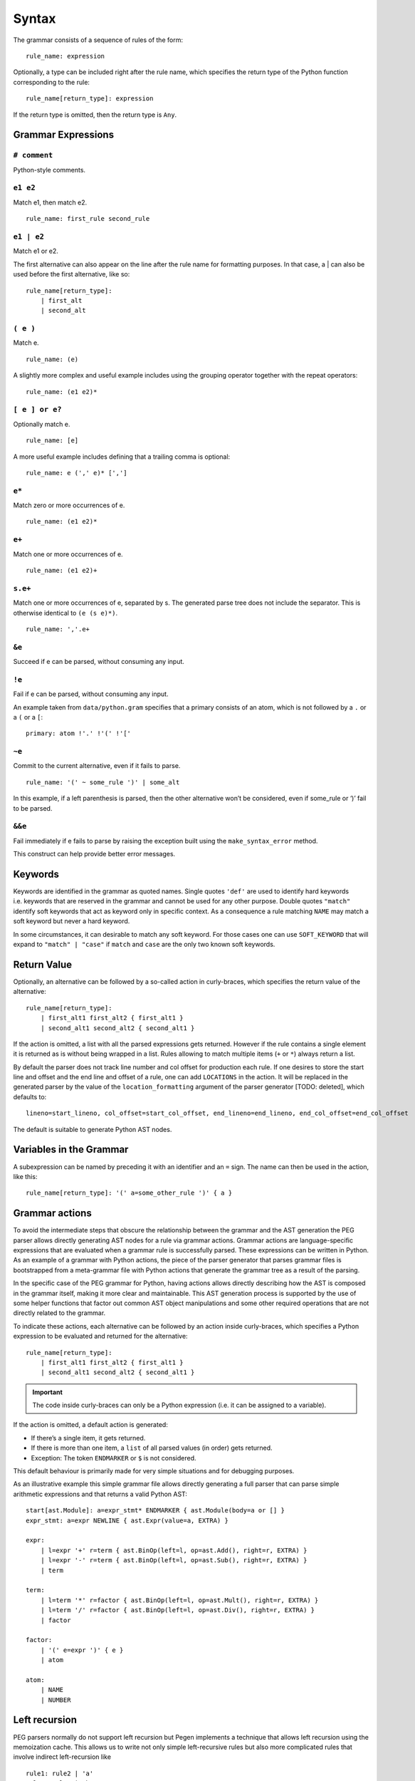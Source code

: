 Syntax
------

The grammar consists of a sequence of rules of the form:

::

   rule_name: expression

Optionally, a type can be included right after the rule name, which
specifies the return type of the Python function corresponding to the
rule:

::

   rule_name[return_type]: expression

If the return type is omitted, then the return type is ``Any``.

Grammar Expressions
~~~~~~~~~~~~~~~~~~~

``# comment``
'''''''''''''

Python-style comments.

``e1 e2``
'''''''''

Match e1, then match e2.

::

   rule_name: first_rule second_rule

.. _e1-e2-1:

``e1 | e2``
'''''''''''

Match e1 or e2.

The first alternative can also appear on the line after the rule name
for formatting purposes. In that case, a \| can also be used before the
first alternative, like so:

::

   rule_name[return_type]:
       | first_alt
       | second_alt

``( e )``
'''''''''

Match e.

::

   rule_name: (e)

A slightly more complex and useful example includes using the grouping
operator together with the repeat operators:

::

   rule_name: (e1 e2)*

``[ e ] or e?``
'''''''''''''''

Optionally match e.

::

   rule_name: [e]

A more useful example includes defining that a trailing comma is
optional:

::

   rule_name: e (',' e)* [',']

.. _e-1:

``e*``
''''''

Match zero or more occurrences of e.

::

   rule_name: (e1 e2)*

.. _e-2:

``e+``
''''''

Match one or more occurrences of e.

::

   rule_name: (e1 e2)+

``s.e+``
''''''''

Match one or more occurrences of e, separated by s. The generated parse
tree does not include the separator. This is otherwise identical to
``(e (s e)*)``.

::

   rule_name: ','.e+

.. _e-3:

``&e``
''''''

Succeed if e can be parsed, without consuming any input.

.. _e-4:

``!e``
''''''

Fail if e can be parsed, without consuming any input.

An example taken from ``data/python.gram`` specifies that a primary
consists of an atom, which is not followed by a ``.`` or a ``(`` or a
``[``:

::

   primary: atom !'.' !'(' !'['

.. _e-5:

``~e``
''''''

Commit to the current alternative, even if it fails to parse.

::

   rule_name: '(' ~ some_rule ')' | some_alt

In this example, if a left parenthesis is parsed, then the other
alternative won’t be considered, even if some_rule or ‘)’ fail to be
parsed.

.. _e-6:

``&&e``
'''''''

Fail immediately if e fails to parse by raising the exception built using
the ``make_syntax_error`` method.

This construct can help provide better error messages.

Keywords
~~~~~~~~

Keywords are identified in the grammar as quoted names. Single quotes
``'def'`` are used to identify hard keywords i.e. keywords that are
reserved in the grammar and cannot be used for any other purpose. Double
quotes ``"match"`` identify soft keywords that act as keyword only in
specific context. As a consequence a rule matching ``NAME`` may match a
soft keyword but never a hard keyword.

In some circumstances, it can desirable to match any soft keyword. For
those cases one can use ``SOFT_KEYWORD`` that will expand to
``"match" | "case"`` if ``match`` and ``case`` are the only two known
soft keywords.

Return Value
~~~~~~~~~~~~

Optionally, an alternative can be followed by a so-called action in
curly-braces, which specifies the return value of the alternative:

::

   rule_name[return_type]:
       | first_alt1 first_alt2 { first_alt1 }
       | second_alt1 second_alt2 { second_alt1 }

If the action is omitted, a list with all the parsed expressions gets
returned. However if the rule contains a single element it is returned
as is without being wrapped in a list. Rules allowing to match multiple
items (``+`` or ``*``) always return a list.

By default the parser does not track line number and col offset for
production each rule. If one desires to store the start line and offset
and the end line and offset of a rule, one can add ``LOCATIONS`` in the
action. It will be replaced in the generated parser by the value of the
``location_formatting`` argument of the parser generator [TODO: deleted], which defaults
to::

    lineno=start_lineno, col_offset=start_col_offset, end_lineno=end_lineno, end_col_offset=end_col_offset

The default is suitable to generate Python AST nodes.

Variables in the Grammar
~~~~~~~~~~~~~~~~~~~~~~~~

A subexpression can be named by preceding it with an identifier and an
``=`` sign. The name can then be used in the action, like this:

::

   rule_name[return_type]: '(' a=some_other_rule ')' { a }

Grammar actions
~~~~~~~~~~~~~~~

To avoid the intermediate steps that obscure the relationship between
the grammar and the AST generation the PEG parser allows directly
generating AST nodes for a rule via grammar actions. Grammar actions are
language-specific expressions that are evaluated when a grammar rule is
successfully parsed. These expressions can be written in Python. As an
example of a grammar with Python actions, the piece of the parser
generator that parses grammar files is bootstrapped from a meta-grammar
file with Python actions that generate the grammar tree as a result of
the parsing.

In the specific case of the PEG grammar for Python, having actions
allows directly describing how the AST is composed in the grammar
itself, making it more clear and maintainable. This AST generation
process is supported by the use of some helper functions that factor out
common AST object manipulations and some other required operations that
are not directly related to the grammar.

To indicate these actions, each alternative can be followed by an action
inside curly-braces, which specifies a Python expression to be evaluated
and returned for the alternative:

::

       rule_name[return_type]:
           | first_alt1 first_alt2 { first_alt1 }
           | second_alt1 second_alt2 { second_alt1 }

.. important::

   The code inside curly-braces can only be a Python expression (i.e. it
   can be assigned to a variable).

If the action is omitted, a default action is generated:

-  If there’s a single item, it gets returned.

-  If there is more than one item, a ``list`` of all parsed values (in order) gets returned.

-  Exception: The token ``ENDMARKER`` or ``$`` is not considered.

This default behaviour is primarily made for very simple situations and
for debugging purposes.

As an illustrative example this simple grammar file allows directly
generating a full parser that can parse simple arithmetic expressions
and that returns a valid Python AST:

::

       start[ast.Module]: a=expr_stmt* ENDMARKER { ast.Module(body=a or [] }
       expr_stmt: a=expr NEWLINE { ast.Expr(value=a, EXTRA) }

       expr:
           | l=expr '+' r=term { ast.BinOp(left=l, op=ast.Add(), right=r, EXTRA) }
           | l=expr '-' r=term { ast.BinOp(left=l, op=ast.Sub(), right=r, EXTRA) }
           | term

       term:
           | l=term '*' r=factor { ast.BinOp(left=l, op=ast.Mult(), right=r, EXTRA) }
           | l=term '/' r=factor { ast.BinOp(left=l, op=ast.Div(), right=r, EXTRA) }
           | factor

       factor:
           | '(' e=expr ')' { e }
           | atom

       atom:
           | NAME
           | NUMBER



Left recursion
~~~~~~~~~~~~~~

PEG parsers normally do not support left recursion but Pegen implements
a technique that allows left recursion using the memoization cache. This
allows us to write not only simple left-recursive rules but also more
complicated rules that involve indirect left-recursion like

::

     rule1: rule2 | 'a'
     rule2: rule3 | 'b'
     rule3: rule1 | 'c'

and “hidden left-recursion” like::

     rule: 'optional'? rule '@' some_other_rule

Syntax error related rules
~~~~~~~~~~~~~~~~~~~~~~~~~~

Rules starting with ``invalid`` are meant to provide better error reporting on
syntax error. They are ignored by the parser unless the ``call_invalid_rules``
attribute of the parser is set to ``True``. This allows for faster parsing on
the happy path and nicer errors can be generated in a second path as is done
in the Python parser.

.. note::

   Rule whose name ends in ``without_invalid`` will never call ``invalid``
   rules which avoids possibly infinite recursion.

.. note::

   When used in the alternative of another rule, this alternative will never
   evaluate its action. This can be annoying to measure the code coverage on
   the parser. To alleviate this issue, all rule alternatives making use of a
   rule whose name starts with ``'invalid'`` will have its action set to
   ``UNREACHABLE`` if no action was specified. ``UNREACHABLE`` is a special
   action which will be replaced by the value of the ``unreachable_formatting``
   which defaults to ``None  # pragma: no cover``.

.. note::
    Rules making use of the ``&&`` forced operator to generate syntax error
    will never run their action and need to be manually annotated.

Customizing the generated parser
~~~~~~~~~~~~~~~~~~~~~~~~~~~~~~~~

By default, the generated parser inherits from the Parser class defined
in pegen/parser.py, and is named GeneratedParser. One can customize the
generated module by modifying the header and trailer of the module
generated by pegen. To do so one can add dedicated sections to the
grammar, which are discussed below:

@class NAME
'''''''''''

This allows to specify the name of the generated parser.

@header
'''''''

Specify the header of the module as a string (one can typically use
triple quoted string). This defaults to MODULE_PREFIX by default which
is defined in pegen.python_generator. In general you should not modify
the header since it defines necessary imports. If you need to add extra
imports use the next section. Note that the header is formatted using
``.format(filename=filename)`` allowing you to embed the grammar
filename in the header.

@subheader
''''''''''

Specify a subheader for the module as a string (one can typically use
triple quoted string). This is empty by default and is the safer to edit
to perform custom imports.

@trailer
''''''''

Specify a trailer for the module which is appended to the parser
definition. It defaults to MODULE_SUFFIX which is defined in
pegen.python_generator. Note that the trailer is formatted using
``.format(class_name=cls_name)`` allowing you to reference the created
parser in the trailer.

The following snippets illustrates naming the parser MyParser and making
the parser inherit from a custom base class.

::

   @class MyParser

   @subheader '''
   from my_package import BaseParser as Parser
   '''

Style
~~~~~

This is not a hard limit, but lines longer than 110 characters should
almost always be wrapped. Most lines should be wrapped after the opening
action curly brace, like:

::

   really_long_rule[expr_ty]: some_arbitrary_rule {
       _This_is_the_action }
